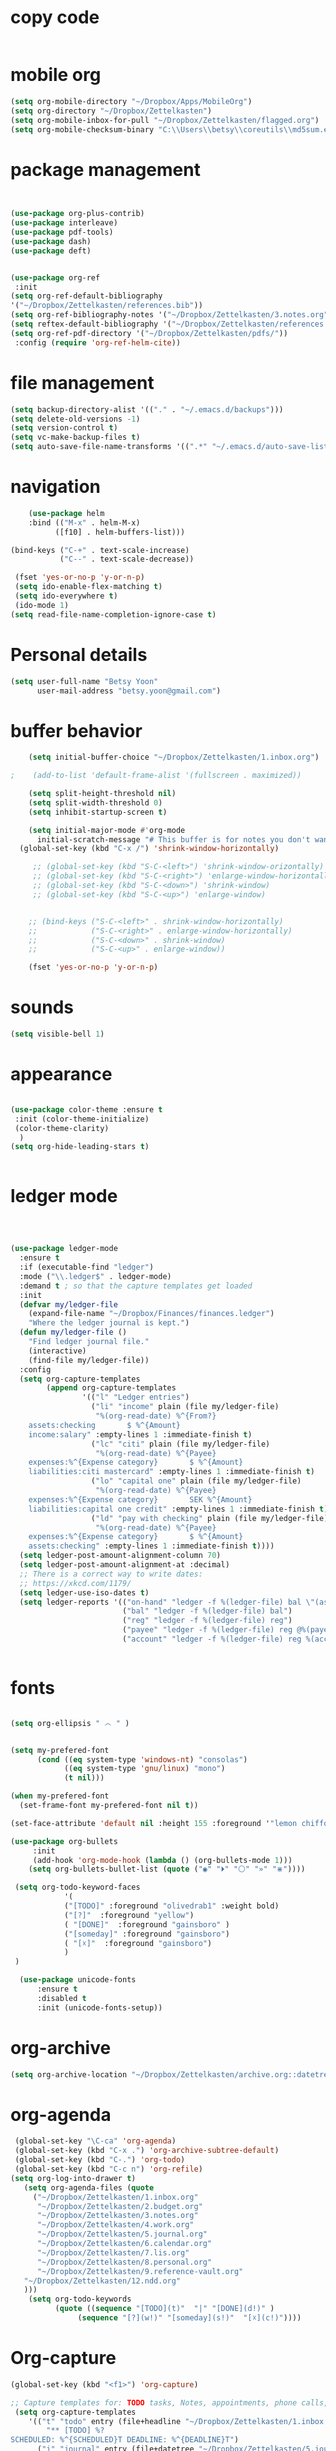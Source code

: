 
* copy code
:Properties:
:visibility: all
:End:
#+BEGIN_SRC emacs-lisp :tangle yes

#+END_SRC
* mobile org
#+BEGIN_SRC emacs-lisp :tangle yes
(setq org-mobile-directory "~/Dropbox/Apps/MobileOrg")
(setq org-directory "~/Dropbox/Zettelkasten")
(setq org-mobile-inbox-for-pull "~/Dropbox/Zettelkasten/flagged.org")
(setq org-mobile-checksum-binary "C:\\Users\\betsy\\coreutils\\md5sum.exe")
#+END_SRC
* package management
#+BEGIN_SRC emacs-lisp :tangle yes


  (use-package org-plus-contrib)
  (use-package interleave)
  (use-package pdf-tools)
  (use-package dash)
  (use-package deft)


  (use-package org-ref
   :init 
  (setq org-ref-default-bibliography
  '("~/Dropbox/Zettelkasten/references.bib"))
  (setq org-ref-bibliography-notes '("~/Dropbox/Zettelkasten/3.notes.org"))
  (setq reftex-default-bibliography '("~/Dropbox/Zettelkasten/references.bib"))
  (setq org-ref-pdf-directory '("~/Dropbox/Zettelkasten/pdfs/"))
   :config (require 'org-ref-helm-cite))
 
#+END_SRC

* file management
#+BEGIN_SRC emacs-lisp :tangle yes
(setq backup-directory-alist '(("." . "~/.emacs.d/backups")))
(setq delete-old-versions -1)
(setq version-control t)
(setq vc-make-backup-files t)
(setq auto-save-file-name-transforms '((".*" "~/.emacs.d/auto-save-list/" t)))
#+END_SRC

* navigation
#+BEGIN_SRC emacs-lisp :tangle yes
    (use-package helm
    :bind (("M-x" . helm-M-x)
		  ([f10] . helm-buffers-list)))

(bind-keys ("C-+" . text-scale-increase)
           ("C--" . text-scale-decrease))

 (fset 'yes-or-no-p 'y-or-n-p)
 (setq ido-enable-flex-matching t)
 (setq ido-everywhere t)
 (ido-mode 1)
(setq read-file-name-completion-ignore-case t)
#+END_SRC

* Personal details
#+BEGIN_SRC emacs-lisp :tangle yes
(setq user-full-name "Betsy Yoon"
      user-mail-address "betsy.yoon@gmail.com")
#+END_SRC
* buffer behavior
#+BEGIN_SRC emacs-lisp :tangle yes
    (setq initial-buffer-choice "~/Dropbox/Zettelkasten/1.inbox.org")

;    (add-to-list 'default-frame-alist '(fullscreen . maximized))

    (setq split-height-threshold nil)
    (setq split-width-threshold 0)
    (setq inhibit-startup-screen t)

    (setq initial-major-mode #'org-mode
	  initial-scratch-message "# This buffer is for notes you don't want to save\n\n")
  (global-set-key (kbd "C-x /") 'shrink-window-horizontally)

     ;; (global-set-key (kbd "S-C-<left>") 'shrink-window-orizontally)
     ;; (global-set-key (kbd "S-C-<right>") 'enlarge-window-horizontally)
     ;; (global-set-key (kbd "S-C-<down>") 'shrink-window)
     ;; (global-set-key (kbd "S-C-<up>") 'enlarge-window)


    ;; (bind-keys ("S-C-<left>" . shrink-window-horizontally)
    ;;            ("S-C-<right>" . enlarge-window-horizontally)
    ;;            ("S-C-<down>" . shrink-window)
    ;;            ("S-C-<up>" . enlarge-window))

    (fset 'yes-or-no-p 'y-or-n-p)
#+END_SRC
* sounds
#+BEGIN_SRC emacs-lisp :tangle yes
 (setq visible-bell 1)
#+END_SRC
* appearance
#+BEGIN_SRC emacs-lisp :tangle yes

(use-package color-theme :ensure t
 :init (color-theme-initialize)
 (color-theme-clarity)
  )
(setq org-hide-leading-stars t)


#+END_SRC

* ledger mode

#+BEGIN_SRC emacs-lisp :tangle yes



(use-package ledger-mode
  :ensure t
  :if (executable-find "ledger")
  :mode ("\\.ledger$" . ledger-mode)
  :demand t ; so that the capture templates get loaded
  :init
  (defvar my/ledger-file
    (expand-file-name "~/Dropbox/Finances/finances.ledger")
    "Where the ledger journal is kept.")
  (defun my/ledger-file ()
    "Find ledger journal file."
    (interactive)
    (find-file my/ledger-file))
  :config
  (setq org-capture-templates
        (append org-capture-templates
                '(("l" "Ledger entries")
                  ("li" "income" plain (file my/ledger-file)
                   "%(org-read-date) %^{From?}
    assets:checking       $ %^{Amount}
    income:salary" :empty-lines 1 :immediate-finish t)
                  ("lc" "citi" plain (file my/ledger-file)
                   "%(org-read-date) %^{Payee}
    expenses:%^{Expense category}       $ %^{Amount}
    liabilities:citi mastercard" :empty-lines 1 :immediate-finish t)
                  ("lo" "capital one" plain (file my/ledger-file)
                   "%(org-read-date) %^{Payee}
    expenses:%^{Expense category}       SEK %^{Amount}
    liabilities:capital one credit" :empty-lines 1 :immediate-finish t)
                  ("ld" "pay with checking" plain (file my/ledger-file)
                   "%(org-read-date) %^{Payee}
    expenses:%^{Expense category}       $ %^{Amount}
    assets:checking" :empty-lines 1 :immediate-finish t))))
  (setq ledger-post-amount-alignment-column 70)
  (setq ledger-post-amount-alignment-at :decimal)
  ;; There is a correct way to write dates:
  ;; https://xkcd.com/1179/
  (setq ledger-use-iso-dates t)
  (setq ledger-reports '(("on-hand" "ledger -f %(ledger-file) bal \"(assets:cash|checking|liabilities)\"")
                         ("bal" "ledger -f %(ledger-file) bal")
                         ("reg" "ledger -f %(ledger-file) reg")
                         ("payee" "ledger -f %(ledger-file) reg @%(payee)")
                         ("account" "ledger -f %(ledger-file) reg %(account)"))))


#+END_SRC
* fonts
#+BEGIN_SRC emacs-lisp :tangle yes

(setq org-ellipsis " ෴ " )


(setq my-prefered-font
      (cond ((eq system-type 'windows-nt) "consolas")
            ((eq system-type 'gnu/linux) "mono")
            (t nil)))

(when my-prefered-font
  (set-frame-font my-prefered-font nil t))

(set-face-attribute 'default nil :height 155 :foreground '"lemon chiffon" )

(use-package org-bullets
     :init
     (add-hook 'org-mode-hook (lambda () (org-bullets-mode 1)))
	(setq org-bullets-bullet-list (quote ("◉" "⏵" "⚪" "»" "⋇"))))

 (setq org-todo-keyword-faces
            '(
            ("[TODO]" :foreground "olivedrab1" :weight bold) 
            ("[?]"  :foreground "yellow") 
            ( "[DONE]"  :foreground "gainsboro" )
            ("[someday]" :foreground "gainsboro") 
            ( "[☓]"  :foreground "gainsboro")
            )
 )

  (use-package unicode-fonts
      :ensure t
      :disabled t
      :init (unicode-fonts-setup))

#+END_SRC

* org-archive
 #+BEGIN_SRC emacs-lisp :tangle yes
  (setq org-archive-location "~/Dropbox/Zettelkasten/archive.org::datetree/")

 #+END_SRC
* org-agenda
#+BEGIN_SRC emacs-lisp :tangle yes
  (global-set-key "\C-ca" 'org-agenda)
  (global-set-key (kbd "C-x .") 'org-archive-subtree-default)
  (global-set-key (kbd "C-.") 'org-todo)
  (global-set-key (kbd "C-c n") 'org-refile)
 (setq org-log-into-drawer t)
    (setq org-agenda-files (quote
      ("~/Dropbox/Zettelkasten/1.inbox.org" 
       "~/Dropbox/Zettelkasten/2.budget.org"
       "~/Dropbox/Zettelkasten/3.notes.org" 
       "~/Dropbox/Zettelkasten/4.work.org" 
       "~/Dropbox/Zettelkasten/5.journal.org"
       "~/Dropbox/Zettelkasten/6.calendar.org" 
       "~/Dropbox/Zettelkasten/7.lis.org" 
       "~/Dropbox/Zettelkasten/8.personal.org"
       "~/Dropbox/Zettelkasten/9.reference-vault.org"
    "~/Dropbox/Zettelkasten/12.ndd.org"
    )))
     (setq org-todo-keywords 
	       (quote ((sequence "[TODO](t)"  "|" "[DONE](d!)" )
               	(sequence "[?](w!)" "[someday](s!)"  "[☓](c!)"))))

#+END_SRC
* Org-capture
#+BEGIN_SRC emacs-lisp :tangle yes
(global-set-key (kbd "<f1>") 'org-capture)

;; Capture templates for: TODO tasks, Notes, appointments, phone calls, meetings, and org-protocol
 (setq org-capture-templates 
	'(("t" "todo" entry (file+headline "~/Dropbox/Zettelkasten/1.inbox.org" "to dos" ) 
		"** [TODO] %?
SCHEDULED: %^{SCHEDULED}T DEADLINE: %^{DEADLINE}T")
	  ("j" "journal" entry (file+datetree "~/Dropbox/Zettelkasten/5.journal.org")
              "* %<%H:%M> %?")
	  ("e" "event" entry (file+datetree+prompt "~/Dropbox/Zettelkasten/6.calendar.org")
              "* %? 
		%^T") 	))
#+END_SRC

* Org-refile
#+BEGIN_SRC emacs-lisp :tangle yes

(setq org-refile-use-outline-path (quote file))

(setq org-refile-targets '(
                     (nil :maxlevel . 9)
                     (org-agenda-files :maxlevel . 9)
                     ("archive.org" :maxlevel . 9)                   
))

;(setq org-outline-path-complete-in-steps nil) ; Refile in a single go


#+END_SRC
* magit
#+BEGIN_SRC emacs-lisp :tangle yes
(use-package magit
:ensure t)
#+END_SRC
* org modules

#+BEGIN_SRC emacs-lisp :tangle yes


 (setq org-modules '(org-bbdb
                      org-gnus
                      org-drill
                      org-info
                      org-jsinfo
                      org-habit
                      org-irc
                      org-mouse
                      org-protocol
                      org-annotate-file
                      org-eval
                      org-expiry
                      org-interactive-query
                      org-man
                      org-collector
                      org-panel
                      org-screen
                      org-toc))
(eval-after-load 'org
 '(org-load-modules-maybe t))

#+END_SRC
* text editing

#+BEGIN_SRC emacs-lisp :tangle yes
(add-to-list 'exec-path "C:/Program Files (x86)/Aspell/bin/")
(setq ispell-program-name "aspell")
(require 'ispell)

 (add-hook 'org-mode-hook 'my-org-init)
    (defun my-org-init ()
      (require 'typopunct)
      (typopunct-change-language 'english)
      (typopunct-mode 1))

(delete-selection-mode) ;allows to delete selected text by typing
(use-package visual-fill-column
  :ensure t
  :config
  (progn
    (global-visual-fill-column-mode)))

(setq org-support-shift-select (quote always))


(global-visual-line-mode t)
(setq sentence-end-double-space nil)

 (use-package flyspell-correct-helm )
  (use-package company
  :ensure t
  :init (global-company-mode))

#+END_SRC
